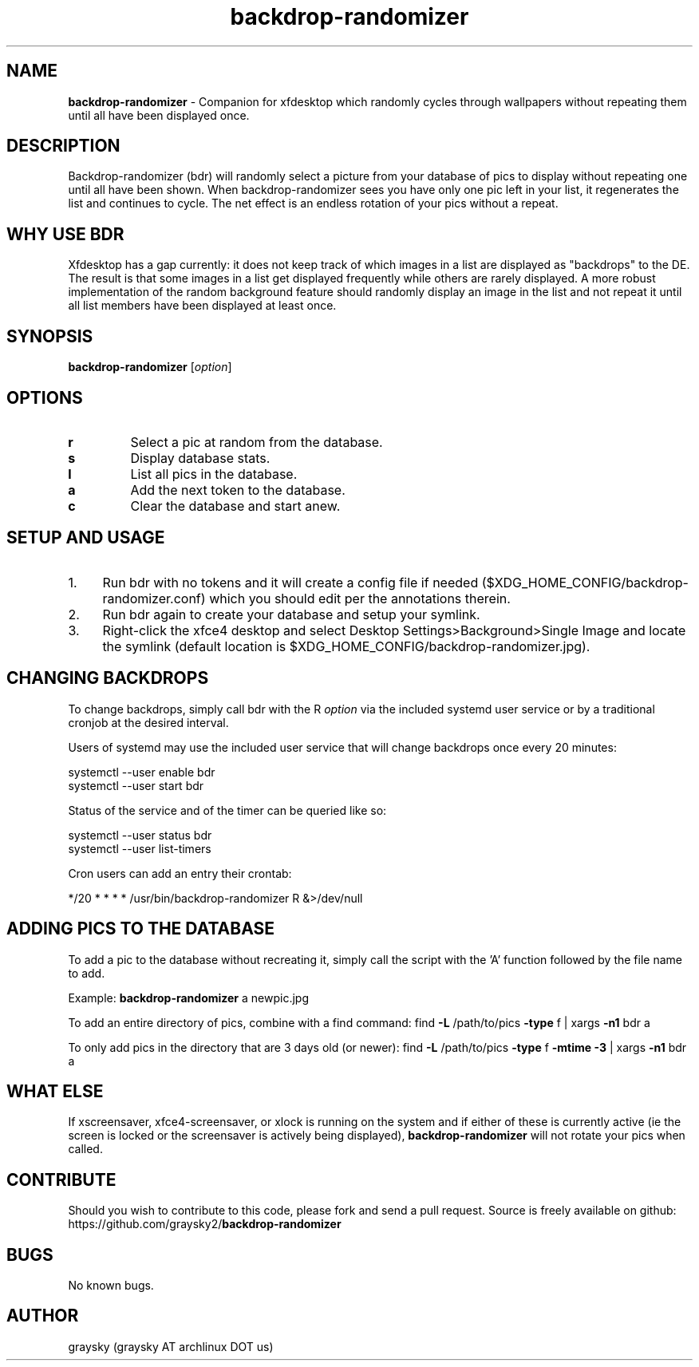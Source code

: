 .\" Text automatically generated by txt2man
.TH backdrop-randomizer 1 "12 September 2020" "" ""
.SH NAME
\fBbackdrop-randomizer \fP- Companion for xfdesktop which randomly cycles through wallpapers without repeating them until all have been displayed once.
\fB
.SH DESCRIPTION
Backdrop-randomizer (bdr) will randomly select a picture from your database of pics to display without repeating one until all have been shown. When backdrop-randomizer sees you have only one pic left in your list, it regenerates the list and continues to cycle. The net effect is an endless rotation of your pics without a repeat.
.SH WHY USE BDR
Xfdesktop has a gap currently: it does not keep track of which images in a list are displayed as "backdrops" to the DE. The result is that some images in a list get displayed frequently while others are rarely displayed. A more robust implementation of the random background feature should randomly display an image in the list and not repeat it until all list members have been displayed at least once.
.SH SYNOPSIS
.nf
.fam C
\fBbackdrop-randomizer\fP [\fIoption\fP]

.fam T
.fi
.fam T
.fi
.SH OPTIONS
.TP
.B
r
Select a pic at random from the database.
.TP
.B
s
Display database stats.
.TP
.B
l
List all pics in the database.
.TP
.B
a
Add the next token to the database.
.TP
.B
c
Clear the database and start anew.
.SH SETUP AND USAGE
.IP 1. 4
Run bdr with no tokens and it will create a config file if needed ($XDG_HOME_CONFIG/backdrop-randomizer.conf) which you should edit per the annotations therein.
.IP 2. 4
Run bdr again to create your database and setup your symlink.
.IP 3. 4
Right-click the xfce4 desktop and select Desktop Settings>Background>Single Image and locate the symlink (default location is $XDG_HOME_CONFIG/backdrop-randomizer.jpg).
.SH CHANGING BACKDROPS
To change backdrops, simply call bdr with the R \fIoption\fP via the included systemd user service or by a traditional cronjob at the desired interval.
.PP
Users of systemd may use the included user service that will change backdrops once every 20 minutes:
.PP
.nf
.fam C
  systemctl --user enable bdr
  systemctl --user start bdr

.fam T
.fi
Status of the service and of the timer can be queried like so:
.PP
.nf
.fam C
  systemctl --user status bdr
  systemctl --user list-timers

.fam T
.fi
Cron users can add an entry their crontab:
.PP
.nf
.fam C
        */20 * * * * /usr/bin/backdrop-randomizer R &>/dev/null

.fam T
.fi
.SH ADDING PICS TO THE DATABASE
To add a pic to the database without recreating it, simply call the script with the 'A' function followed by the file name to add.
.PP
Example:
\fBbackdrop-randomizer\fP a newpic.jpg
.PP
To add an entire directory of pics, combine with a find command:
find \fB-L\fP /path/to/pics \fB-type\fP f | xargs \fB-n1\fP bdr a
.PP
To only add pics in the directory that are 3 days old (or newer):
find \fB-L\fP /path/to/pics \fB-type\fP f \fB-mtime\fP \fB-3\fP | xargs \fB-n1\fP bdr a
.SH WHAT ELSE
If xscreensaver, xfce4-screensaver, or xlock is running on the system and if either of these is currently active (ie the screen is locked or the screensaver is actively being displayed), \fBbackdrop-randomizer\fP will not rotate your pics when called.
.SH CONTRIBUTE
Should you wish to contribute to this code, please fork and send a pull request. Source is freely available on github: https://github.com/graysky2/\fBbackdrop-randomizer\fP
.SH BUGS
No known bugs.
.SH AUTHOR
graysky (graysky AT archlinux DOT us)
